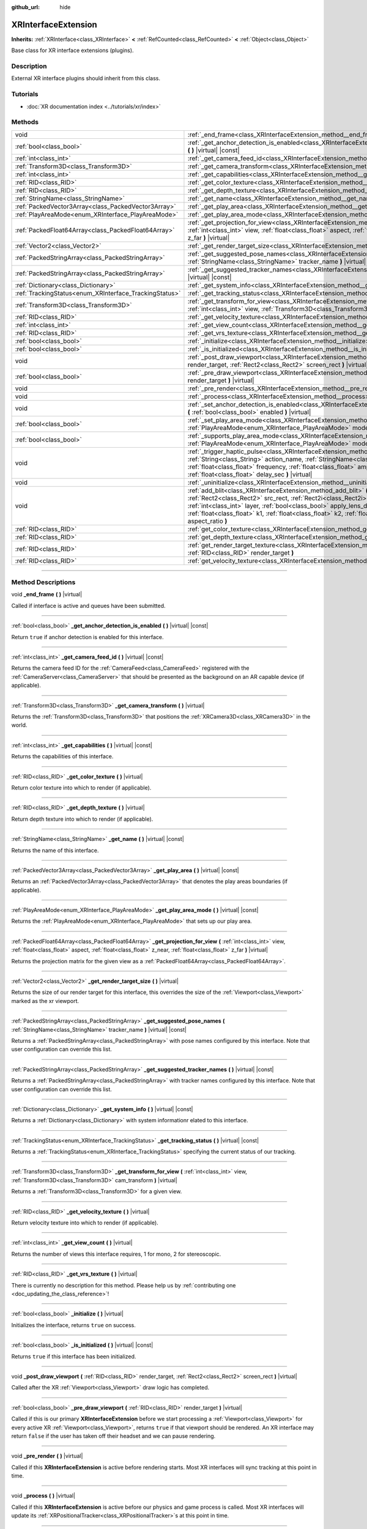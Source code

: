 :github_url: hide

.. DO NOT EDIT THIS FILE!!!
.. Generated automatically from Godot engine sources.
.. Generator: https://github.com/godotengine/godot/tree/4.1/doc/tools/make_rst.py.
.. XML source: https://github.com/godotengine/godot/tree/4.1/doc/classes/XRInterfaceExtension.xml.

.. _class_XRInterfaceExtension:

XRInterfaceExtension
====================

**Inherits:** :ref:`XRInterface<class_XRInterface>` **<** :ref:`RefCounted<class_RefCounted>` **<** :ref:`Object<class_Object>`

Base class for XR interface extensions (plugins).

.. rst-class:: classref-introduction-group

Description
-----------

External XR interface plugins should inherit from this class.

.. rst-class:: classref-introduction-group

Tutorials
---------

- :doc:`XR documentation index <../tutorials/xr/index>`

.. rst-class:: classref-reftable-group

Methods
-------

.. table::
   :widths: auto

   +--------------------------------------------------------+---------------------------------------------------------------------------------------------------------------------------------------------------------------------------------------------------------------------------------------------------------------------------------------------------------------------------------------------------------------------------------------------------------------------------------------------------------------------------------------+
   | void                                                   | :ref:`_end_frame<class_XRInterfaceExtension_method__end_frame>` **(** **)** |virtual|                                                                                                                                                                                                                                                                                                                                                                                                 |
   +--------------------------------------------------------+---------------------------------------------------------------------------------------------------------------------------------------------------------------------------------------------------------------------------------------------------------------------------------------------------------------------------------------------------------------------------------------------------------------------------------------------------------------------------------------+
   | :ref:`bool<class_bool>`                                | :ref:`_get_anchor_detection_is_enabled<class_XRInterfaceExtension_method__get_anchor_detection_is_enabled>` **(** **)** |virtual| |const|                                                                                                                                                                                                                                                                                                                                             |
   +--------------------------------------------------------+---------------------------------------------------------------------------------------------------------------------------------------------------------------------------------------------------------------------------------------------------------------------------------------------------------------------------------------------------------------------------------------------------------------------------------------------------------------------------------------+
   | :ref:`int<class_int>`                                  | :ref:`_get_camera_feed_id<class_XRInterfaceExtension_method__get_camera_feed_id>` **(** **)** |virtual| |const|                                                                                                                                                                                                                                                                                                                                                                       |
   +--------------------------------------------------------+---------------------------------------------------------------------------------------------------------------------------------------------------------------------------------------------------------------------------------------------------------------------------------------------------------------------------------------------------------------------------------------------------------------------------------------------------------------------------------------+
   | :ref:`Transform3D<class_Transform3D>`                  | :ref:`_get_camera_transform<class_XRInterfaceExtension_method__get_camera_transform>` **(** **)** |virtual|                                                                                                                                                                                                                                                                                                                                                                           |
   +--------------------------------------------------------+---------------------------------------------------------------------------------------------------------------------------------------------------------------------------------------------------------------------------------------------------------------------------------------------------------------------------------------------------------------------------------------------------------------------------------------------------------------------------------------+
   | :ref:`int<class_int>`                                  | :ref:`_get_capabilities<class_XRInterfaceExtension_method__get_capabilities>` **(** **)** |virtual| |const|                                                                                                                                                                                                                                                                                                                                                                           |
   +--------------------------------------------------------+---------------------------------------------------------------------------------------------------------------------------------------------------------------------------------------------------------------------------------------------------------------------------------------------------------------------------------------------------------------------------------------------------------------------------------------------------------------------------------------+
   | :ref:`RID<class_RID>`                                  | :ref:`_get_color_texture<class_XRInterfaceExtension_method__get_color_texture>` **(** **)** |virtual|                                                                                                                                                                                                                                                                                                                                                                                 |
   +--------------------------------------------------------+---------------------------------------------------------------------------------------------------------------------------------------------------------------------------------------------------------------------------------------------------------------------------------------------------------------------------------------------------------------------------------------------------------------------------------------------------------------------------------------+
   | :ref:`RID<class_RID>`                                  | :ref:`_get_depth_texture<class_XRInterfaceExtension_method__get_depth_texture>` **(** **)** |virtual|                                                                                                                                                                                                                                                                                                                                                                                 |
   +--------------------------------------------------------+---------------------------------------------------------------------------------------------------------------------------------------------------------------------------------------------------------------------------------------------------------------------------------------------------------------------------------------------------------------------------------------------------------------------------------------------------------------------------------------+
   | :ref:`StringName<class_StringName>`                    | :ref:`_get_name<class_XRInterfaceExtension_method__get_name>` **(** **)** |virtual| |const|                                                                                                                                                                                                                                                                                                                                                                                           |
   +--------------------------------------------------------+---------------------------------------------------------------------------------------------------------------------------------------------------------------------------------------------------------------------------------------------------------------------------------------------------------------------------------------------------------------------------------------------------------------------------------------------------------------------------------------+
   | :ref:`PackedVector3Array<class_PackedVector3Array>`    | :ref:`_get_play_area<class_XRInterfaceExtension_method__get_play_area>` **(** **)** |virtual| |const|                                                                                                                                                                                                                                                                                                                                                                                 |
   +--------------------------------------------------------+---------------------------------------------------------------------------------------------------------------------------------------------------------------------------------------------------------------------------------------------------------------------------------------------------------------------------------------------------------------------------------------------------------------------------------------------------------------------------------------+
   | :ref:`PlayAreaMode<enum_XRInterface_PlayAreaMode>`     | :ref:`_get_play_area_mode<class_XRInterfaceExtension_method__get_play_area_mode>` **(** **)** |virtual| |const|                                                                                                                                                                                                                                                                                                                                                                       |
   +--------------------------------------------------------+---------------------------------------------------------------------------------------------------------------------------------------------------------------------------------------------------------------------------------------------------------------------------------------------------------------------------------------------------------------------------------------------------------------------------------------------------------------------------------------+
   | :ref:`PackedFloat64Array<class_PackedFloat64Array>`    | :ref:`_get_projection_for_view<class_XRInterfaceExtension_method__get_projection_for_view>` **(** :ref:`int<class_int>` view, :ref:`float<class_float>` aspect, :ref:`float<class_float>` z_near, :ref:`float<class_float>` z_far **)** |virtual|                                                                                                                                                                                                                                     |
   +--------------------------------------------------------+---------------------------------------------------------------------------------------------------------------------------------------------------------------------------------------------------------------------------------------------------------------------------------------------------------------------------------------------------------------------------------------------------------------------------------------------------------------------------------------+
   | :ref:`Vector2<class_Vector2>`                          | :ref:`_get_render_target_size<class_XRInterfaceExtension_method__get_render_target_size>` **(** **)** |virtual|                                                                                                                                                                                                                                                                                                                                                                       |
   +--------------------------------------------------------+---------------------------------------------------------------------------------------------------------------------------------------------------------------------------------------------------------------------------------------------------------------------------------------------------------------------------------------------------------------------------------------------------------------------------------------------------------------------------------------+
   | :ref:`PackedStringArray<class_PackedStringArray>`      | :ref:`_get_suggested_pose_names<class_XRInterfaceExtension_method__get_suggested_pose_names>` **(** :ref:`StringName<class_StringName>` tracker_name **)** |virtual| |const|                                                                                                                                                                                                                                                                                                          |
   +--------------------------------------------------------+---------------------------------------------------------------------------------------------------------------------------------------------------------------------------------------------------------------------------------------------------------------------------------------------------------------------------------------------------------------------------------------------------------------------------------------------------------------------------------------+
   | :ref:`PackedStringArray<class_PackedStringArray>`      | :ref:`_get_suggested_tracker_names<class_XRInterfaceExtension_method__get_suggested_tracker_names>` **(** **)** |virtual| |const|                                                                                                                                                                                                                                                                                                                                                     |
   +--------------------------------------------------------+---------------------------------------------------------------------------------------------------------------------------------------------------------------------------------------------------------------------------------------------------------------------------------------------------------------------------------------------------------------------------------------------------------------------------------------------------------------------------------------+
   | :ref:`Dictionary<class_Dictionary>`                    | :ref:`_get_system_info<class_XRInterfaceExtension_method__get_system_info>` **(** **)** |virtual| |const|                                                                                                                                                                                                                                                                                                                                                                             |
   +--------------------------------------------------------+---------------------------------------------------------------------------------------------------------------------------------------------------------------------------------------------------------------------------------------------------------------------------------------------------------------------------------------------------------------------------------------------------------------------------------------------------------------------------------------+
   | :ref:`TrackingStatus<enum_XRInterface_TrackingStatus>` | :ref:`_get_tracking_status<class_XRInterfaceExtension_method__get_tracking_status>` **(** **)** |virtual| |const|                                                                                                                                                                                                                                                                                                                                                                     |
   +--------------------------------------------------------+---------------------------------------------------------------------------------------------------------------------------------------------------------------------------------------------------------------------------------------------------------------------------------------------------------------------------------------------------------------------------------------------------------------------------------------------------------------------------------------+
   | :ref:`Transform3D<class_Transform3D>`                  | :ref:`_get_transform_for_view<class_XRInterfaceExtension_method__get_transform_for_view>` **(** :ref:`int<class_int>` view, :ref:`Transform3D<class_Transform3D>` cam_transform **)** |virtual|                                                                                                                                                                                                                                                                                       |
   +--------------------------------------------------------+---------------------------------------------------------------------------------------------------------------------------------------------------------------------------------------------------------------------------------------------------------------------------------------------------------------------------------------------------------------------------------------------------------------------------------------------------------------------------------------+
   | :ref:`RID<class_RID>`                                  | :ref:`_get_velocity_texture<class_XRInterfaceExtension_method__get_velocity_texture>` **(** **)** |virtual|                                                                                                                                                                                                                                                                                                                                                                           |
   +--------------------------------------------------------+---------------------------------------------------------------------------------------------------------------------------------------------------------------------------------------------------------------------------------------------------------------------------------------------------------------------------------------------------------------------------------------------------------------------------------------------------------------------------------------+
   | :ref:`int<class_int>`                                  | :ref:`_get_view_count<class_XRInterfaceExtension_method__get_view_count>` **(** **)** |virtual|                                                                                                                                                                                                                                                                                                                                                                                       |
   +--------------------------------------------------------+---------------------------------------------------------------------------------------------------------------------------------------------------------------------------------------------------------------------------------------------------------------------------------------------------------------------------------------------------------------------------------------------------------------------------------------------------------------------------------------+
   | :ref:`RID<class_RID>`                                  | :ref:`_get_vrs_texture<class_XRInterfaceExtension_method__get_vrs_texture>` **(** **)** |virtual|                                                                                                                                                                                                                                                                                                                                                                                     |
   +--------------------------------------------------------+---------------------------------------------------------------------------------------------------------------------------------------------------------------------------------------------------------------------------------------------------------------------------------------------------------------------------------------------------------------------------------------------------------------------------------------------------------------------------------------+
   | :ref:`bool<class_bool>`                                | :ref:`_initialize<class_XRInterfaceExtension_method__initialize>` **(** **)** |virtual|                                                                                                                                                                                                                                                                                                                                                                                               |
   +--------------------------------------------------------+---------------------------------------------------------------------------------------------------------------------------------------------------------------------------------------------------------------------------------------------------------------------------------------------------------------------------------------------------------------------------------------------------------------------------------------------------------------------------------------+
   | :ref:`bool<class_bool>`                                | :ref:`_is_initialized<class_XRInterfaceExtension_method__is_initialized>` **(** **)** |virtual| |const|                                                                                                                                                                                                                                                                                                                                                                               |
   +--------------------------------------------------------+---------------------------------------------------------------------------------------------------------------------------------------------------------------------------------------------------------------------------------------------------------------------------------------------------------------------------------------------------------------------------------------------------------------------------------------------------------------------------------------+
   | void                                                   | :ref:`_post_draw_viewport<class_XRInterfaceExtension_method__post_draw_viewport>` **(** :ref:`RID<class_RID>` render_target, :ref:`Rect2<class_Rect2>` screen_rect **)** |virtual|                                                                                                                                                                                                                                                                                                    |
   +--------------------------------------------------------+---------------------------------------------------------------------------------------------------------------------------------------------------------------------------------------------------------------------------------------------------------------------------------------------------------------------------------------------------------------------------------------------------------------------------------------------------------------------------------------+
   | :ref:`bool<class_bool>`                                | :ref:`_pre_draw_viewport<class_XRInterfaceExtension_method__pre_draw_viewport>` **(** :ref:`RID<class_RID>` render_target **)** |virtual|                                                                                                                                                                                                                                                                                                                                             |
   +--------------------------------------------------------+---------------------------------------------------------------------------------------------------------------------------------------------------------------------------------------------------------------------------------------------------------------------------------------------------------------------------------------------------------------------------------------------------------------------------------------------------------------------------------------+
   | void                                                   | :ref:`_pre_render<class_XRInterfaceExtension_method__pre_render>` **(** **)** |virtual|                                                                                                                                                                                                                                                                                                                                                                                               |
   +--------------------------------------------------------+---------------------------------------------------------------------------------------------------------------------------------------------------------------------------------------------------------------------------------------------------------------------------------------------------------------------------------------------------------------------------------------------------------------------------------------------------------------------------------------+
   | void                                                   | :ref:`_process<class_XRInterfaceExtension_method__process>` **(** **)** |virtual|                                                                                                                                                                                                                                                                                                                                                                                                     |
   +--------------------------------------------------------+---------------------------------------------------------------------------------------------------------------------------------------------------------------------------------------------------------------------------------------------------------------------------------------------------------------------------------------------------------------------------------------------------------------------------------------------------------------------------------------+
   | void                                                   | :ref:`_set_anchor_detection_is_enabled<class_XRInterfaceExtension_method__set_anchor_detection_is_enabled>` **(** :ref:`bool<class_bool>` enabled **)** |virtual|                                                                                                                                                                                                                                                                                                                     |
   +--------------------------------------------------------+---------------------------------------------------------------------------------------------------------------------------------------------------------------------------------------------------------------------------------------------------------------------------------------------------------------------------------------------------------------------------------------------------------------------------------------------------------------------------------------+
   | :ref:`bool<class_bool>`                                | :ref:`_set_play_area_mode<class_XRInterfaceExtension_method__set_play_area_mode>` **(** :ref:`PlayAreaMode<enum_XRInterface_PlayAreaMode>` mode **)** |virtual| |const|                                                                                                                                                                                                                                                                                                               |
   +--------------------------------------------------------+---------------------------------------------------------------------------------------------------------------------------------------------------------------------------------------------------------------------------------------------------------------------------------------------------------------------------------------------------------------------------------------------------------------------------------------------------------------------------------------+
   | :ref:`bool<class_bool>`                                | :ref:`_supports_play_area_mode<class_XRInterfaceExtension_method__supports_play_area_mode>` **(** :ref:`PlayAreaMode<enum_XRInterface_PlayAreaMode>` mode **)** |virtual| |const|                                                                                                                                                                                                                                                                                                     |
   +--------------------------------------------------------+---------------------------------------------------------------------------------------------------------------------------------------------------------------------------------------------------------------------------------------------------------------------------------------------------------------------------------------------------------------------------------------------------------------------------------------------------------------------------------------+
   | void                                                   | :ref:`_trigger_haptic_pulse<class_XRInterfaceExtension_method__trigger_haptic_pulse>` **(** :ref:`String<class_String>` action_name, :ref:`StringName<class_StringName>` tracker_name, :ref:`float<class_float>` frequency, :ref:`float<class_float>` amplitude, :ref:`float<class_float>` duration_sec, :ref:`float<class_float>` delay_sec **)** |virtual|                                                                                                                          |
   +--------------------------------------------------------+---------------------------------------------------------------------------------------------------------------------------------------------------------------------------------------------------------------------------------------------------------------------------------------------------------------------------------------------------------------------------------------------------------------------------------------------------------------------------------------+
   | void                                                   | :ref:`_uninitialize<class_XRInterfaceExtension_method__uninitialize>` **(** **)** |virtual|                                                                                                                                                                                                                                                                                                                                                                                           |
   +--------------------------------------------------------+---------------------------------------------------------------------------------------------------------------------------------------------------------------------------------------------------------------------------------------------------------------------------------------------------------------------------------------------------------------------------------------------------------------------------------------------------------------------------------------+
   | void                                                   | :ref:`add_blit<class_XRInterfaceExtension_method_add_blit>` **(** :ref:`RID<class_RID>` render_target, :ref:`Rect2<class_Rect2>` src_rect, :ref:`Rect2i<class_Rect2i>` dst_rect, :ref:`bool<class_bool>` use_layer, :ref:`int<class_int>` layer, :ref:`bool<class_bool>` apply_lens_distortion, :ref:`Vector2<class_Vector2>` eye_center, :ref:`float<class_float>` k1, :ref:`float<class_float>` k2, :ref:`float<class_float>` upscale, :ref:`float<class_float>` aspect_ratio **)** |
   +--------------------------------------------------------+---------------------------------------------------------------------------------------------------------------------------------------------------------------------------------------------------------------------------------------------------------------------------------------------------------------------------------------------------------------------------------------------------------------------------------------------------------------------------------------+
   | :ref:`RID<class_RID>`                                  | :ref:`get_color_texture<class_XRInterfaceExtension_method_get_color_texture>` **(** **)**                                                                                                                                                                                                                                                                                                                                                                                             |
   +--------------------------------------------------------+---------------------------------------------------------------------------------------------------------------------------------------------------------------------------------------------------------------------------------------------------------------------------------------------------------------------------------------------------------------------------------------------------------------------------------------------------------------------------------------+
   | :ref:`RID<class_RID>`                                  | :ref:`get_depth_texture<class_XRInterfaceExtension_method_get_depth_texture>` **(** **)**                                                                                                                                                                                                                                                                                                                                                                                             |
   +--------------------------------------------------------+---------------------------------------------------------------------------------------------------------------------------------------------------------------------------------------------------------------------------------------------------------------------------------------------------------------------------------------------------------------------------------------------------------------------------------------------------------------------------------------+
   | :ref:`RID<class_RID>`                                  | :ref:`get_render_target_texture<class_XRInterfaceExtension_method_get_render_target_texture>` **(** :ref:`RID<class_RID>` render_target **)**                                                                                                                                                                                                                                                                                                                                         |
   +--------------------------------------------------------+---------------------------------------------------------------------------------------------------------------------------------------------------------------------------------------------------------------------------------------------------------------------------------------------------------------------------------------------------------------------------------------------------------------------------------------------------------------------------------------+
   | :ref:`RID<class_RID>`                                  | :ref:`get_velocity_texture<class_XRInterfaceExtension_method_get_velocity_texture>` **(** **)**                                                                                                                                                                                                                                                                                                                                                                                       |
   +--------------------------------------------------------+---------------------------------------------------------------------------------------------------------------------------------------------------------------------------------------------------------------------------------------------------------------------------------------------------------------------------------------------------------------------------------------------------------------------------------------------------------------------------------------+

.. rst-class:: classref-section-separator

----

.. rst-class:: classref-descriptions-group

Method Descriptions
-------------------

.. _class_XRInterfaceExtension_method__end_frame:

.. rst-class:: classref-method

void **_end_frame** **(** **)** |virtual|

Called if interface is active and queues have been submitted.

.. rst-class:: classref-item-separator

----

.. _class_XRInterfaceExtension_method__get_anchor_detection_is_enabled:

.. rst-class:: classref-method

:ref:`bool<class_bool>` **_get_anchor_detection_is_enabled** **(** **)** |virtual| |const|

Return ``true`` if anchor detection is enabled for this interface.

.. rst-class:: classref-item-separator

----

.. _class_XRInterfaceExtension_method__get_camera_feed_id:

.. rst-class:: classref-method

:ref:`int<class_int>` **_get_camera_feed_id** **(** **)** |virtual| |const|

Returns the camera feed ID for the :ref:`CameraFeed<class_CameraFeed>` registered with the :ref:`CameraServer<class_CameraServer>` that should be presented as the background on an AR capable device (if applicable).

.. rst-class:: classref-item-separator

----

.. _class_XRInterfaceExtension_method__get_camera_transform:

.. rst-class:: classref-method

:ref:`Transform3D<class_Transform3D>` **_get_camera_transform** **(** **)** |virtual|

Returns the :ref:`Transform3D<class_Transform3D>` that positions the :ref:`XRCamera3D<class_XRCamera3D>` in the world.

.. rst-class:: classref-item-separator

----

.. _class_XRInterfaceExtension_method__get_capabilities:

.. rst-class:: classref-method

:ref:`int<class_int>` **_get_capabilities** **(** **)** |virtual| |const|

Returns the capabilities of this interface.

.. rst-class:: classref-item-separator

----

.. _class_XRInterfaceExtension_method__get_color_texture:

.. rst-class:: classref-method

:ref:`RID<class_RID>` **_get_color_texture** **(** **)** |virtual|

Return color texture into which to render (if applicable).

.. rst-class:: classref-item-separator

----

.. _class_XRInterfaceExtension_method__get_depth_texture:

.. rst-class:: classref-method

:ref:`RID<class_RID>` **_get_depth_texture** **(** **)** |virtual|

Return depth texture into which to render (if applicable).

.. rst-class:: classref-item-separator

----

.. _class_XRInterfaceExtension_method__get_name:

.. rst-class:: classref-method

:ref:`StringName<class_StringName>` **_get_name** **(** **)** |virtual| |const|

Returns the name of this interface.

.. rst-class:: classref-item-separator

----

.. _class_XRInterfaceExtension_method__get_play_area:

.. rst-class:: classref-method

:ref:`PackedVector3Array<class_PackedVector3Array>` **_get_play_area** **(** **)** |virtual| |const|

Returns an :ref:`PackedVector3Array<class_PackedVector3Array>` that denotes the play areas boundaries (if applicable).

.. rst-class:: classref-item-separator

----

.. _class_XRInterfaceExtension_method__get_play_area_mode:

.. rst-class:: classref-method

:ref:`PlayAreaMode<enum_XRInterface_PlayAreaMode>` **_get_play_area_mode** **(** **)** |virtual| |const|

Returns the :ref:`PlayAreaMode<enum_XRInterface_PlayAreaMode>` that sets up our play area.

.. rst-class:: classref-item-separator

----

.. _class_XRInterfaceExtension_method__get_projection_for_view:

.. rst-class:: classref-method

:ref:`PackedFloat64Array<class_PackedFloat64Array>` **_get_projection_for_view** **(** :ref:`int<class_int>` view, :ref:`float<class_float>` aspect, :ref:`float<class_float>` z_near, :ref:`float<class_float>` z_far **)** |virtual|

Returns the projection matrix for the given view as a :ref:`PackedFloat64Array<class_PackedFloat64Array>`.

.. rst-class:: classref-item-separator

----

.. _class_XRInterfaceExtension_method__get_render_target_size:

.. rst-class:: classref-method

:ref:`Vector2<class_Vector2>` **_get_render_target_size** **(** **)** |virtual|

Returns the size of our render target for this interface, this overrides the size of the :ref:`Viewport<class_Viewport>` marked as the xr viewport.

.. rst-class:: classref-item-separator

----

.. _class_XRInterfaceExtension_method__get_suggested_pose_names:

.. rst-class:: classref-method

:ref:`PackedStringArray<class_PackedStringArray>` **_get_suggested_pose_names** **(** :ref:`StringName<class_StringName>` tracker_name **)** |virtual| |const|

Returns a :ref:`PackedStringArray<class_PackedStringArray>` with pose names configured by this interface. Note that user configuration can override this list.

.. rst-class:: classref-item-separator

----

.. _class_XRInterfaceExtension_method__get_suggested_tracker_names:

.. rst-class:: classref-method

:ref:`PackedStringArray<class_PackedStringArray>` **_get_suggested_tracker_names** **(** **)** |virtual| |const|

Returns a :ref:`PackedStringArray<class_PackedStringArray>` with tracker names configured by this interface. Note that user configuration can override this list.

.. rst-class:: classref-item-separator

----

.. _class_XRInterfaceExtension_method__get_system_info:

.. rst-class:: classref-method

:ref:`Dictionary<class_Dictionary>` **_get_system_info** **(** **)** |virtual| |const|

Returns a :ref:`Dictionary<class_Dictionary>` with system informationr elated to this interface.

.. rst-class:: classref-item-separator

----

.. _class_XRInterfaceExtension_method__get_tracking_status:

.. rst-class:: classref-method

:ref:`TrackingStatus<enum_XRInterface_TrackingStatus>` **_get_tracking_status** **(** **)** |virtual| |const|

Returns a :ref:`TrackingStatus<enum_XRInterface_TrackingStatus>` specifying the current status of our tracking.

.. rst-class:: classref-item-separator

----

.. _class_XRInterfaceExtension_method__get_transform_for_view:

.. rst-class:: classref-method

:ref:`Transform3D<class_Transform3D>` **_get_transform_for_view** **(** :ref:`int<class_int>` view, :ref:`Transform3D<class_Transform3D>` cam_transform **)** |virtual|

Returns a :ref:`Transform3D<class_Transform3D>` for a given view.

.. rst-class:: classref-item-separator

----

.. _class_XRInterfaceExtension_method__get_velocity_texture:

.. rst-class:: classref-method

:ref:`RID<class_RID>` **_get_velocity_texture** **(** **)** |virtual|

Return velocity texture into which to render (if applicable).

.. rst-class:: classref-item-separator

----

.. _class_XRInterfaceExtension_method__get_view_count:

.. rst-class:: classref-method

:ref:`int<class_int>` **_get_view_count** **(** **)** |virtual|

Returns the number of views this interface requires, 1 for mono, 2 for stereoscopic.

.. rst-class:: classref-item-separator

----

.. _class_XRInterfaceExtension_method__get_vrs_texture:

.. rst-class:: classref-method

:ref:`RID<class_RID>` **_get_vrs_texture** **(** **)** |virtual|

.. container:: contribute

	There is currently no description for this method. Please help us by :ref:`contributing one <doc_updating_the_class_reference>`!

.. rst-class:: classref-item-separator

----

.. _class_XRInterfaceExtension_method__initialize:

.. rst-class:: classref-method

:ref:`bool<class_bool>` **_initialize** **(** **)** |virtual|

Initializes the interface, returns ``true`` on success.

.. rst-class:: classref-item-separator

----

.. _class_XRInterfaceExtension_method__is_initialized:

.. rst-class:: classref-method

:ref:`bool<class_bool>` **_is_initialized** **(** **)** |virtual| |const|

Returns ``true`` if this interface has been initialized.

.. rst-class:: classref-item-separator

----

.. _class_XRInterfaceExtension_method__post_draw_viewport:

.. rst-class:: classref-method

void **_post_draw_viewport** **(** :ref:`RID<class_RID>` render_target, :ref:`Rect2<class_Rect2>` screen_rect **)** |virtual|

Called after the XR :ref:`Viewport<class_Viewport>` draw logic has completed.

.. rst-class:: classref-item-separator

----

.. _class_XRInterfaceExtension_method__pre_draw_viewport:

.. rst-class:: classref-method

:ref:`bool<class_bool>` **_pre_draw_viewport** **(** :ref:`RID<class_RID>` render_target **)** |virtual|

Called if this is our primary **XRInterfaceExtension** before we start processing a :ref:`Viewport<class_Viewport>` for every active XR :ref:`Viewport<class_Viewport>`, returns ``true`` if that viewport should be rendered. An XR interface may return ``false`` if the user has taken off their headset and we can pause rendering.

.. rst-class:: classref-item-separator

----

.. _class_XRInterfaceExtension_method__pre_render:

.. rst-class:: classref-method

void **_pre_render** **(** **)** |virtual|

Called if this **XRInterfaceExtension** is active before rendering starts. Most XR interfaces will sync tracking at this point in time.

.. rst-class:: classref-item-separator

----

.. _class_XRInterfaceExtension_method__process:

.. rst-class:: classref-method

void **_process** **(** **)** |virtual|

Called if this **XRInterfaceExtension** is active before our physics and game process is called. Most XR interfaces will update its :ref:`XRPositionalTracker<class_XRPositionalTracker>`\ s at this point in time.

.. rst-class:: classref-item-separator

----

.. _class_XRInterfaceExtension_method__set_anchor_detection_is_enabled:

.. rst-class:: classref-method

void **_set_anchor_detection_is_enabled** **(** :ref:`bool<class_bool>` enabled **)** |virtual|

Enables anchor detection on this interface if supported.

.. rst-class:: classref-item-separator

----

.. _class_XRInterfaceExtension_method__set_play_area_mode:

.. rst-class:: classref-method

:ref:`bool<class_bool>` **_set_play_area_mode** **(** :ref:`PlayAreaMode<enum_XRInterface_PlayAreaMode>` mode **)** |virtual| |const|

Set the play area mode for this interface.

.. rst-class:: classref-item-separator

----

.. _class_XRInterfaceExtension_method__supports_play_area_mode:

.. rst-class:: classref-method

:ref:`bool<class_bool>` **_supports_play_area_mode** **(** :ref:`PlayAreaMode<enum_XRInterface_PlayAreaMode>` mode **)** |virtual| |const|

Returns ``true`` if this interface supports this play area mode.

.. rst-class:: classref-item-separator

----

.. _class_XRInterfaceExtension_method__trigger_haptic_pulse:

.. rst-class:: classref-method

void **_trigger_haptic_pulse** **(** :ref:`String<class_String>` action_name, :ref:`StringName<class_StringName>` tracker_name, :ref:`float<class_float>` frequency, :ref:`float<class_float>` amplitude, :ref:`float<class_float>` duration_sec, :ref:`float<class_float>` delay_sec **)** |virtual|

Triggers a haptic pulse to be emitted on the specified tracker.

.. rst-class:: classref-item-separator

----

.. _class_XRInterfaceExtension_method__uninitialize:

.. rst-class:: classref-method

void **_uninitialize** **(** **)** |virtual|

Uninitialize the interface.

.. rst-class:: classref-item-separator

----

.. _class_XRInterfaceExtension_method_add_blit:

.. rst-class:: classref-method

void **add_blit** **(** :ref:`RID<class_RID>` render_target, :ref:`Rect2<class_Rect2>` src_rect, :ref:`Rect2i<class_Rect2i>` dst_rect, :ref:`bool<class_bool>` use_layer, :ref:`int<class_int>` layer, :ref:`bool<class_bool>` apply_lens_distortion, :ref:`Vector2<class_Vector2>` eye_center, :ref:`float<class_float>` k1, :ref:`float<class_float>` k2, :ref:`float<class_float>` upscale, :ref:`float<class_float>` aspect_ratio **)**

Blits our render results to screen optionally applying lens distortion. This can only be called while processing ``_commit_views``.

.. rst-class:: classref-item-separator

----

.. _class_XRInterfaceExtension_method_get_color_texture:

.. rst-class:: classref-method

:ref:`RID<class_RID>` **get_color_texture** **(** **)**

.. container:: contribute

	There is currently no description for this method. Please help us by :ref:`contributing one <doc_updating_the_class_reference>`!

.. rst-class:: classref-item-separator

----

.. _class_XRInterfaceExtension_method_get_depth_texture:

.. rst-class:: classref-method

:ref:`RID<class_RID>` **get_depth_texture** **(** **)**

.. container:: contribute

	There is currently no description for this method. Please help us by :ref:`contributing one <doc_updating_the_class_reference>`!

.. rst-class:: classref-item-separator

----

.. _class_XRInterfaceExtension_method_get_render_target_texture:

.. rst-class:: classref-method

:ref:`RID<class_RID>` **get_render_target_texture** **(** :ref:`RID<class_RID>` render_target **)**

Returns a valid :ref:`RID<class_RID>` for a texture to which we should render the current frame if supported by the interface.

.. rst-class:: classref-item-separator

----

.. _class_XRInterfaceExtension_method_get_velocity_texture:

.. rst-class:: classref-method

:ref:`RID<class_RID>` **get_velocity_texture** **(** **)**

.. container:: contribute

	There is currently no description for this method. Please help us by :ref:`contributing one <doc_updating_the_class_reference>`!

.. |virtual| replace:: :abbr:`virtual (This method should typically be overridden by the user to have any effect.)`
.. |const| replace:: :abbr:`const (This method has no side effects. It doesn't modify any of the instance's member variables.)`
.. |vararg| replace:: :abbr:`vararg (This method accepts any number of arguments after the ones described here.)`
.. |constructor| replace:: :abbr:`constructor (This method is used to construct a type.)`
.. |static| replace:: :abbr:`static (This method doesn't need an instance to be called, so it can be called directly using the class name.)`
.. |operator| replace:: :abbr:`operator (This method describes a valid operator to use with this type as left-hand operand.)`
.. |bitfield| replace:: :abbr:`BitField (This value is an integer composed as a bitmask of the following flags.)`
